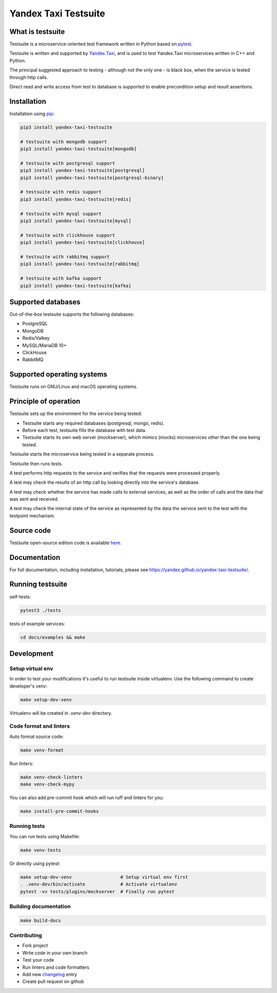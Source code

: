 Yandex Taxi Testsuite
=====================

.. image:: https://badge.fury.io/py/yandex-taxi-testsuite.svg
    :target: https://pypi.python.org/pypi/yandex-taxi-testsuite
.. image:: https://github.com/yandex/yandex-taxi-testsuite/actions/workflows/ci.yml/badge.svg?branch=develop
    :target: https://github.com/yandex/yandex-taxi-testsuite/actions/workflows/ci.yml?branch=develop
.. image:: https://github.com/yandex/yandex-taxi-testsuite/actions/workflows/macos-ci.yml/badge.svg?branch=develop
    :target: https://github.com/yandex/yandex-taxi-testsuite/actions/workflows/macos-ci.yml?branch=develop


What is testsuite
-----------------

Testsuite is a microservice-oriented test framework written in Python based on
pytest_.

Testsuite is written and supported by Yandex.Taxi_, and is used to test
Yandex.Taxi microservices written in C++ and Python.

The principal suggested approach to testing - although not the only one - is
black box, when the service is tested through http calls.

Direct read and write access from test to database is supported to enable
precondition setup and result assertions.

Installation
------------

Installation using pip_:

.. code-block:: sh

   pip3 install yandex-taxi-testsuite

   # testsuite with mongodb support
   pip3 install yandex-taxi-testsuite[mongodb]

   # testsuite with postgresql support
   pip3 install yandex-taxi-testsuite[postgresql]
   pip3 install yandex-taxi-testsuite[postgresql-binary]

   # testsuite with redis support
   pip3 install yandex-taxi-testsuite[redis]

   # testsuite with mysql support
   pip3 install yandex-taxi-testsuite[mysql]

   # testsuite with clickhouse support
   pip3 install yandex-taxi-testsuite[clickhouse]

   # testsuite with rabbitmq support
   pip3 install yandex-taxi-testsuite[rabbitmq]

   # testsuite with kafka support
   pip3 install yandex-taxi-testsuite[kafka]

Supported databases
-------------------

Out-of-the-box testsuite supports the following databases:

* PostgreSQL
* MongoDB
* Redis/Valkey
* MySQL/MariaDB 10+
* ClickHouse
* RabbitMQ

Supported operating systems
---------------------------

Testsuite runs on GNU/Linux and macOS operating systems.

Principle of operation
----------------------

Testsuite sets up the environment for the service being tested:

* Testsuite starts any required databases (postgresql, mongo, redis).
* Before each test, testsuite fills the database with test data.
* Testsuite starts its own web server (mockserver), which mimics (mocks)
  microservices other than the one being tested.

Testsuite starts the microservice being tested in a separate process.

Testsuite then runs tests.

A test performs http requests to the service and verifies that the requests
were processed properly.

A test may check the results of an http call by looking directly into the
service's database.

A test may check whether the service has made calls to external services,
as well as the order of calls and the data that was sent and received.

A test may check the internal state of the service as represented by the data
the service sent to the test with the testpoint mechanism.

Source code
-----------

Testsuite open-source edition code is available
`here <https://github.com/yandex/yandex-taxi-testsuite>`_.

Documentation
-------------

For full documentation, including installation, tutorials,
please see https://yandex.github.io/yandex-taxi-testsuite/.

Running testsuite
-----------------

self-tests:

.. code-block:: sh

   pytest3 ./tests

tests of example services:

.. code-block:: sh

   cd docs/examples && make

Development
-----------

Setup virtual env
~~~~~~~~~~~~~~~~~

In order to test your modifications it's useful to run testsuite inside
virtualenv. Use the following command to create developer's venv:

.. code-block:: sh

   make setup-dev-venv

Virtualenv will be created in `.venv-dev` directory.

Code format and linters
~~~~~~~~~~~~~~~~~~~~~~~

Auto format source code:

.. code-block:: sh

   make venv-format

Run linters:

.. code-block:: sh

   make venv-check-linters
   make venv-check-mypy

You can also add pre-commit hook which will run ruff and linters for you:

.. code-block:: sh

   make install-pre-commit-hooks

Running tests
~~~~~~~~~~~~~

You can run tests using Makefile:

.. code-block:: sh

   make venv-tests

Or directly using pytest:

.. code-block:: sh

   make setup-dev-venv                  # Setup virtual env first
   . .venv-dev/bin/activate             # Activate virtualenv
   pytest -vv tests/plugins/mockserver  # Finally run pytest

Building documentation
~~~~~~~~~~~~~~~~~~~~~~

.. code-block:: sh

   make build-docs

Contributing
~~~~~~~~~~~~

* Fork project
* Write code in your own branch
* Test your code
* Run linters and code formatters
* Add new changelog_ entry
* Create pull request on github

.. _Yandex.Taxi: https://taxi.yandex.com/company/
.. _pytest: https://pytest.org/
.. _pip: https://pypi.org/project/yandex-taxi-testsuite/
.. _changelog: https://github.com/yandex/yandex-taxi-testsuite/tree/develop/docs/changelog.rst
